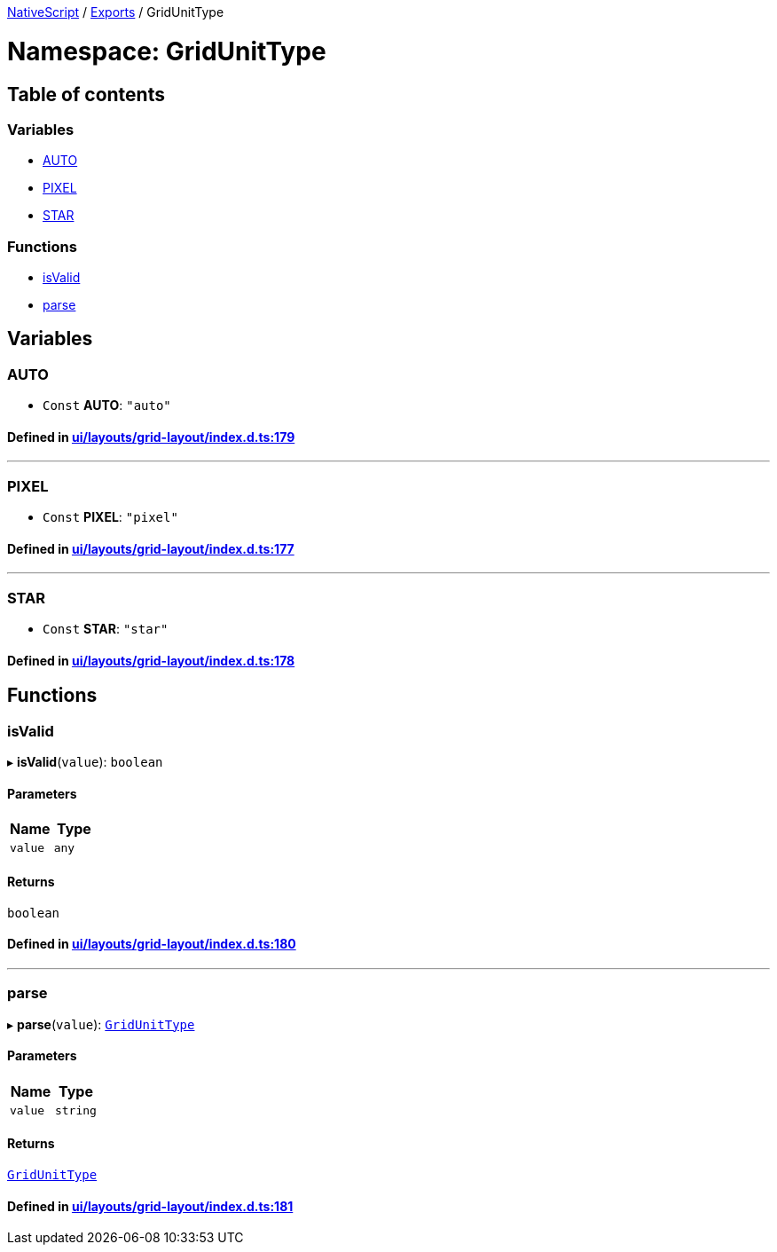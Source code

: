 

xref:../README.adoc[NativeScript] / xref:../modules.adoc[Exports] / GridUnitType

= Namespace: GridUnitType

== Table of contents

=== Variables

* link:GridUnitType.adoc#auto[AUTO]
* link:GridUnitType.adoc#pixel[PIXEL]
* link:GridUnitType.adoc#star[STAR]

=== Functions

* link:GridUnitType.adoc#isvalid[isValid]
* link:GridUnitType.adoc#parse[parse]

== Variables

[#auto]
=== AUTO

• `Const` *AUTO*: `"auto"`

==== Defined in https://github.com/NativeScript/NativeScript/blob/02d4834bd/packages/core/ui/layouts/grid-layout/index.d.ts#L179[ui/layouts/grid-layout/index.d.ts:179]

'''

[#pixel]
=== PIXEL

• `Const` *PIXEL*: `"pixel"`

==== Defined in https://github.com/NativeScript/NativeScript/blob/02d4834bd/packages/core/ui/layouts/grid-layout/index.d.ts#L177[ui/layouts/grid-layout/index.d.ts:177]

'''

[#star]
=== STAR

• `Const` *STAR*: `"star"`

==== Defined in https://github.com/NativeScript/NativeScript/blob/02d4834bd/packages/core/ui/layouts/grid-layout/index.d.ts#L178[ui/layouts/grid-layout/index.d.ts:178]

== Functions

[#isvalid]
=== isValid

▸ *isValid*(`value`): `boolean`

==== Parameters

|===
| Name | Type

| `value`
| `any`
|===

==== Returns

`boolean`

==== Defined in https://github.com/NativeScript/NativeScript/blob/02d4834bd/packages/core/ui/layouts/grid-layout/index.d.ts#L180[ui/layouts/grid-layout/index.d.ts:180]

'''

[#parse]
=== parse

▸ *parse*(`value`): link:../modules.adoc#gridunittype[`GridUnitType`]

==== Parameters

|===
| Name | Type

| `value`
| `string`
|===

==== Returns

link:../modules.adoc#gridunittype[`GridUnitType`]

==== Defined in https://github.com/NativeScript/NativeScript/blob/02d4834bd/packages/core/ui/layouts/grid-layout/index.d.ts#L181[ui/layouts/grid-layout/index.d.ts:181]
